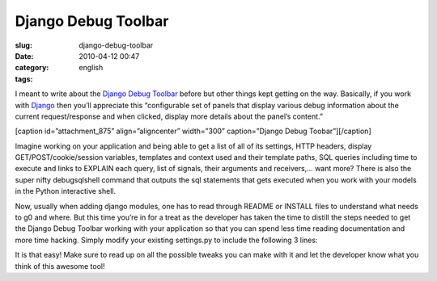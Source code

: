 Django Debug Toolbar
####################
:slug: django-debug-toolbar
:date: 2010-04-12 00:47
:category:
:tags: english

I meant to write about the `Django Debug
Toolbar <http://github.com/robhudson/django-debug-toolbar>`__ before but
other things kept getting on the way. Basically, if you work with
`Django <http://www.djangoproject.com/>`__ then you’ll appreciate this
“configurable set of panels that display various debug information about
the current request/response and when clicked, display more details
about the panel’s content.”

[caption id=”attachment\_875” align=”aligncenter” width=”300”
caption=”Django Debug Toobar”]\ |image0|\ [/caption]

Imagine working on your application and being able to get a list of all
of its settings, HTTP headers, display GET/POST/cookie/session
variables, templates and context used and their template paths, SQL
queries including time to execute and links to EXPLAIN each query, list
of signals, their arguments and receivers,… want more? There is also the
super nifty debugsqlshell command that outputs the sql statements that
gets executed when you work with your models in the Python interactive
shell.

|The debugsqlshell command|

Now, usually when adding django modules, one has to read through README
or INSTALL files to understand what needs to g0 and where. But this time
you’re in for a treat as the developer has taken the time to distill the
steps needed to get the Django Debug Toolbar working with your
application so that you can spend less time reading documentation and
more time hacking. Simply modify your existing settings.py to include
the following 3 lines:

|Using Django Debug Toolbar in 3 easy steps|

It is that easy! Make sure to read up on all the possible tweaks you can
make with it and let the developer know what you think of this awesome
tool!

.. |image0| image:: http://www.ogmaciel.com/wp-content/uploads/2010/04/Screenshot-Django-Bookmarks-300x261.png
   :target: http://www.ogmaciel.com/wp-content/uploads/2010/04/Screenshot-Django-Bookmarks.png
.. |The debugsqlshell command| image:: http://www.ogmaciel.com/wp-content/uploads/2010/04/debugsqlshell-300x226.png
   :target: http://www.ogmaciel.com/wp-content/uploads/2010/04/debugsqlshell.png
.. |Using Django Debug Toolbar in 3 easy steps| image:: http://www.ogmaciel.com/wp-content/uploads/2010/04/django-debug-toolbar-settings-300x163.png
   :target: http://www.ogmaciel.com/wp-content/uploads/2010/04/django-debug-toolbar-settings.png
